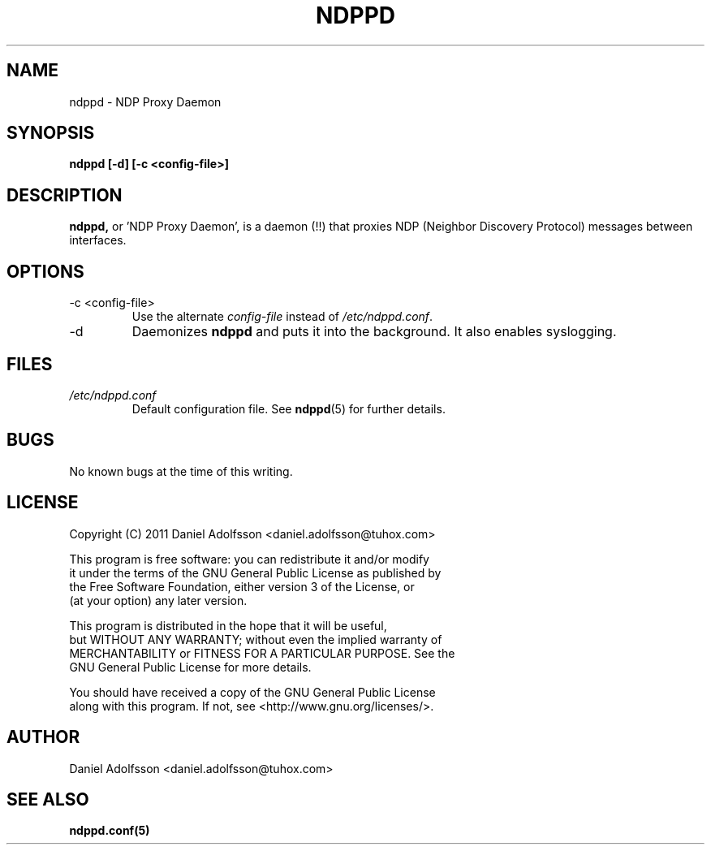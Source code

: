 .\" Process this file with
.\" groff -man -Tascii ndppd.1
.\"
.TH NDPPD 1 "9/18/2011" "NDP Proxy Daemon Manual" "NDP Proxy Daemon Manual"
.SH NAME
ndppd \- NDP Proxy Daemon
.SH SYNOPSIS
.B ndppd [-d] [-c <config-file>]
.SH DESCRIPTION
.BR ndppd,
or 'NDP Proxy Daemon', is a daemon (!!) that proxies NDP
(Neighbor Discovery Protocol) messages between interfaces.
.SH OPTIONS
.IP "-c <config-file>"
Use the alternate
.I config-file
instead of
.IR /etc/ndppd.conf .
.IP -d
Daemonizes
.B ndppd
and puts it into the background. It also
enables syslogging.
.SH FILES
.I /etc/ndppd.conf
.RS
Default configuration file. See
.BR ndppd (5)
for further details.
.RE
.SH BUGS
No known bugs at the time of this writing.
.SH LICENSE
.EX
Copyright (C) 2011  Daniel Adolfsson <daniel.adolfsson@tuhox.com>

This program is free software: you can redistribute it and/or modify
it under the terms of the GNU General Public License as published by
the Free Software Foundation, either version 3 of the License, or
(at your option) any later version.

This program is distributed in the hope that it will be useful,
but WITHOUT ANY WARRANTY; without even the implied warranty of
MERCHANTABILITY or FITNESS FOR A PARTICULAR PURPOSE.  See the
GNU General Public License for more details.

You should have received a copy of the GNU General Public License
along with this program.  If not, see <http://www.gnu.org/licenses/>.
.EE
.SH AUTHOR
Daniel Adolfsson <daniel.adolfsson@tuhox.com>
.SH "SEE ALSO"
.BR ndppd.conf(5)


